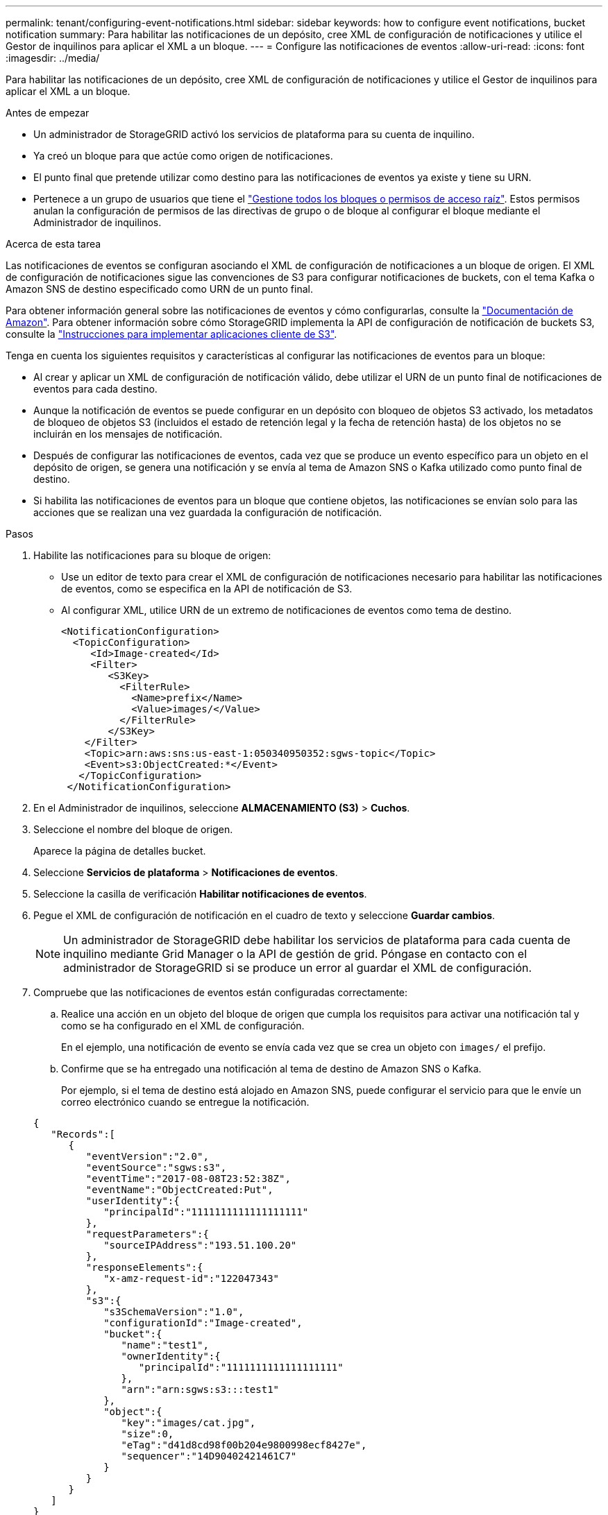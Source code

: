 ---
permalink: tenant/configuring-event-notifications.html 
sidebar: sidebar 
keywords: how to configure event notifications, bucket notification 
summary: Para habilitar las notificaciones de un depósito, cree XML de configuración de notificaciones y utilice el Gestor de inquilinos para aplicar el XML a un bloque. 
---
= Configure las notificaciones de eventos
:allow-uri-read: 
:icons: font
:imagesdir: ../media/


[role="lead"]
Para habilitar las notificaciones de un depósito, cree XML de configuración de notificaciones y utilice el Gestor de inquilinos para aplicar el XML a un bloque.

.Antes de empezar
* Un administrador de StorageGRID activó los servicios de plataforma para su cuenta de inquilino.
* Ya creó un bloque para que actúe como origen de notificaciones.
* El punto final que pretende utilizar como destino para las notificaciones de eventos ya existe y tiene su URN.
* Pertenece a un grupo de usuarios que tiene el link:tenant-management-permissions.html["Gestione todos los bloques o permisos de acceso raíz"]. Estos permisos anulan la configuración de permisos de las directivas de grupo o de bloque al configurar el bloque mediante el Administrador de inquilinos.


.Acerca de esta tarea
Las notificaciones de eventos se configuran asociando el XML de configuración de notificaciones a un bloque de origen. El XML de configuración de notificaciones sigue las convenciones de S3 para configurar notificaciones de buckets, con el tema Kafka o Amazon SNS de destino especificado como URN de un punto final.

Para obtener información general sobre las notificaciones de eventos y cómo configurarlas, consulte la https://docs.aws.amazon.com/s3/["Documentación de Amazon"^]. Para obtener información sobre cómo StorageGRID implementa la API de configuración de notificación de buckets S3, consulte la link:../s3/index.html["Instrucciones para implementar aplicaciones cliente de S3"].

Tenga en cuenta los siguientes requisitos y características al configurar las notificaciones de eventos para un bloque:

* Al crear y aplicar un XML de configuración de notificación válido, debe utilizar el URN de un punto final de notificaciones de eventos para cada destino.
* Aunque la notificación de eventos se puede configurar en un depósito con bloqueo de objetos S3 activado, los metadatos de bloqueo de objetos S3 (incluidos el estado de retención legal y la fecha de retención hasta) de los objetos no se incluirán en los mensajes de notificación.
* Después de configurar las notificaciones de eventos, cada vez que se produce un evento específico para un objeto en el depósito de origen, se genera una notificación y se envía al tema de Amazon SNS o Kafka utilizado como punto final de destino.
* Si habilita las notificaciones de eventos para un bloque que contiene objetos, las notificaciones se envían solo para las acciones que se realizan una vez guardada la configuración de notificación.


.Pasos
. Habilite las notificaciones para su bloque de origen:
+
** Use un editor de texto para crear el XML de configuración de notificaciones necesario para habilitar las notificaciones de eventos, como se especifica en la API de notificación de S3.
** Al configurar XML, utilice URN de un extremo de notificaciones de eventos como tema de destino.
+
[listing]
----
<NotificationConfiguration>
  <TopicConfiguration>
     <Id>Image-created</Id>
     <Filter>
        <S3Key>
          <FilterRule>
            <Name>prefix</Name>
            <Value>images/</Value>
          </FilterRule>
        </S3Key>
    </Filter>
    <Topic>arn:aws:sns:us-east-1:050340950352:sgws-topic</Topic>
    <Event>s3:ObjectCreated:*</Event>
   </TopicConfiguration>
 </NotificationConfiguration>
----


. En el Administrador de inquilinos, seleccione *ALMACENAMIENTO (S3)* > *Cuchos*.
. Seleccione el nombre del bloque de origen.
+
Aparece la página de detalles bucket.

. Seleccione *Servicios de plataforma* > *Notificaciones de eventos*.
. Seleccione la casilla de verificación *Habilitar notificaciones de eventos*.
. Pegue el XML de configuración de notificación en el cuadro de texto y seleccione *Guardar cambios*.
+

NOTE: Un administrador de StorageGRID debe habilitar los servicios de plataforma para cada cuenta de inquilino mediante Grid Manager o la API de gestión de grid. Póngase en contacto con el administrador de StorageGRID si se produce un error al guardar el XML de configuración.

. Compruebe que las notificaciones de eventos están configuradas correctamente:
+
.. Realice una acción en un objeto del bloque de origen que cumpla los requisitos para activar una notificación tal y como se ha configurado en el XML de configuración.
+
En el ejemplo, una notificación de evento se envía cada vez que se crea un objeto con `images/` el prefijo.

.. Confirme que se ha entregado una notificación al tema de destino de Amazon SNS o Kafka.
+
Por ejemplo, si el tema de destino está alojado en Amazon SNS, puede configurar el servicio para que le envíe un correo electrónico cuando se entregue la notificación.

+
[listing]
----
{
   "Records":[
      {
         "eventVersion":"2.0",
         "eventSource":"sgws:s3",
         "eventTime":"2017-08-08T23:52:38Z",
         "eventName":"ObjectCreated:Put",
         "userIdentity":{
            "principalId":"1111111111111111111"
         },
         "requestParameters":{
            "sourceIPAddress":"193.51.100.20"
         },
         "responseElements":{
            "x-amz-request-id":"122047343"
         },
         "s3":{
            "s3SchemaVersion":"1.0",
            "configurationId":"Image-created",
            "bucket":{
               "name":"test1",
               "ownerIdentity":{
                  "principalId":"1111111111111111111"
               },
               "arn":"arn:sgws:s3:::test1"
            },
            "object":{
               "key":"images/cat.jpg",
               "size":0,
               "eTag":"d41d8cd98f00b204e9800998ecf8427e",
               "sequencer":"14D90402421461C7"
            }
         }
      }
   ]
}
----
+
Si se recibe la notificación en el tema de destino, ha configurado correctamente el bloque de origen para las notificaciones StorageGRID.





.Información relacionada
link:understanding-notifications-for-buckets.html["Comprender las notificaciones para bloques"]

link:../s3/index.html["USE LA API DE REST DE S3"]

link:creating-platform-services-endpoint.html["Cree un extremo de servicios de plataforma"]
